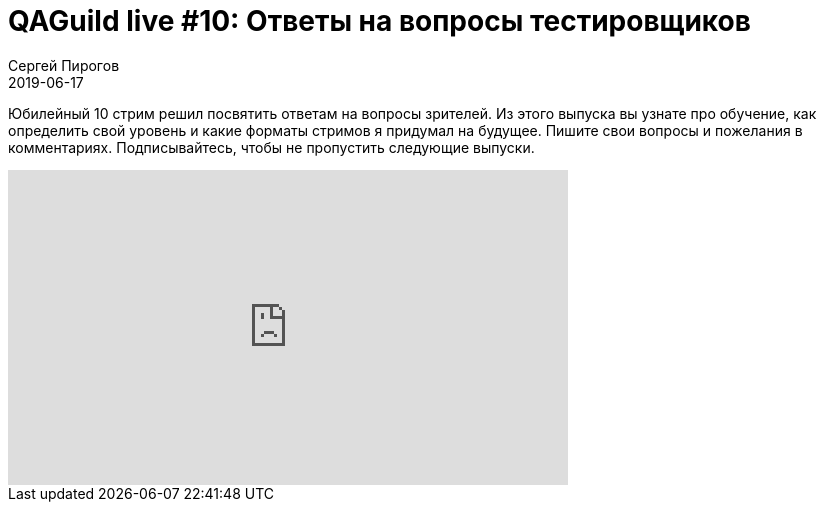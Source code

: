 = QAGuild live #10: Ответы на вопросы тестировщиков
Сергей Пирогов
2019-06-17
:jbake-type: post
:jbake-tags: QAGuild, Youtube
:jbake-summary: Ответы на вопросы зрителей стрима
:jbake-status: published

Юбилейный 10 cтрим решил посвятить ответам на вопросы зрителей. Из этого выпуска вы узнате про обучение, как определить свой уровень и какие форматы стримов я придумал на будущее.
Пишите свои вопросы и пожелания в комментариях.
Подписывайтесь, чтобы не пропустить следующие выпуски.

++++
<iframe width="560" height="315" src="https://www.youtube.com/embed/cSVn1FoJ0W4" frameborder="0" allow="accelerometer; autoplay; encrypted-media; gyroscope; picture-in-picture" allowfullscreen></iframe>
++++